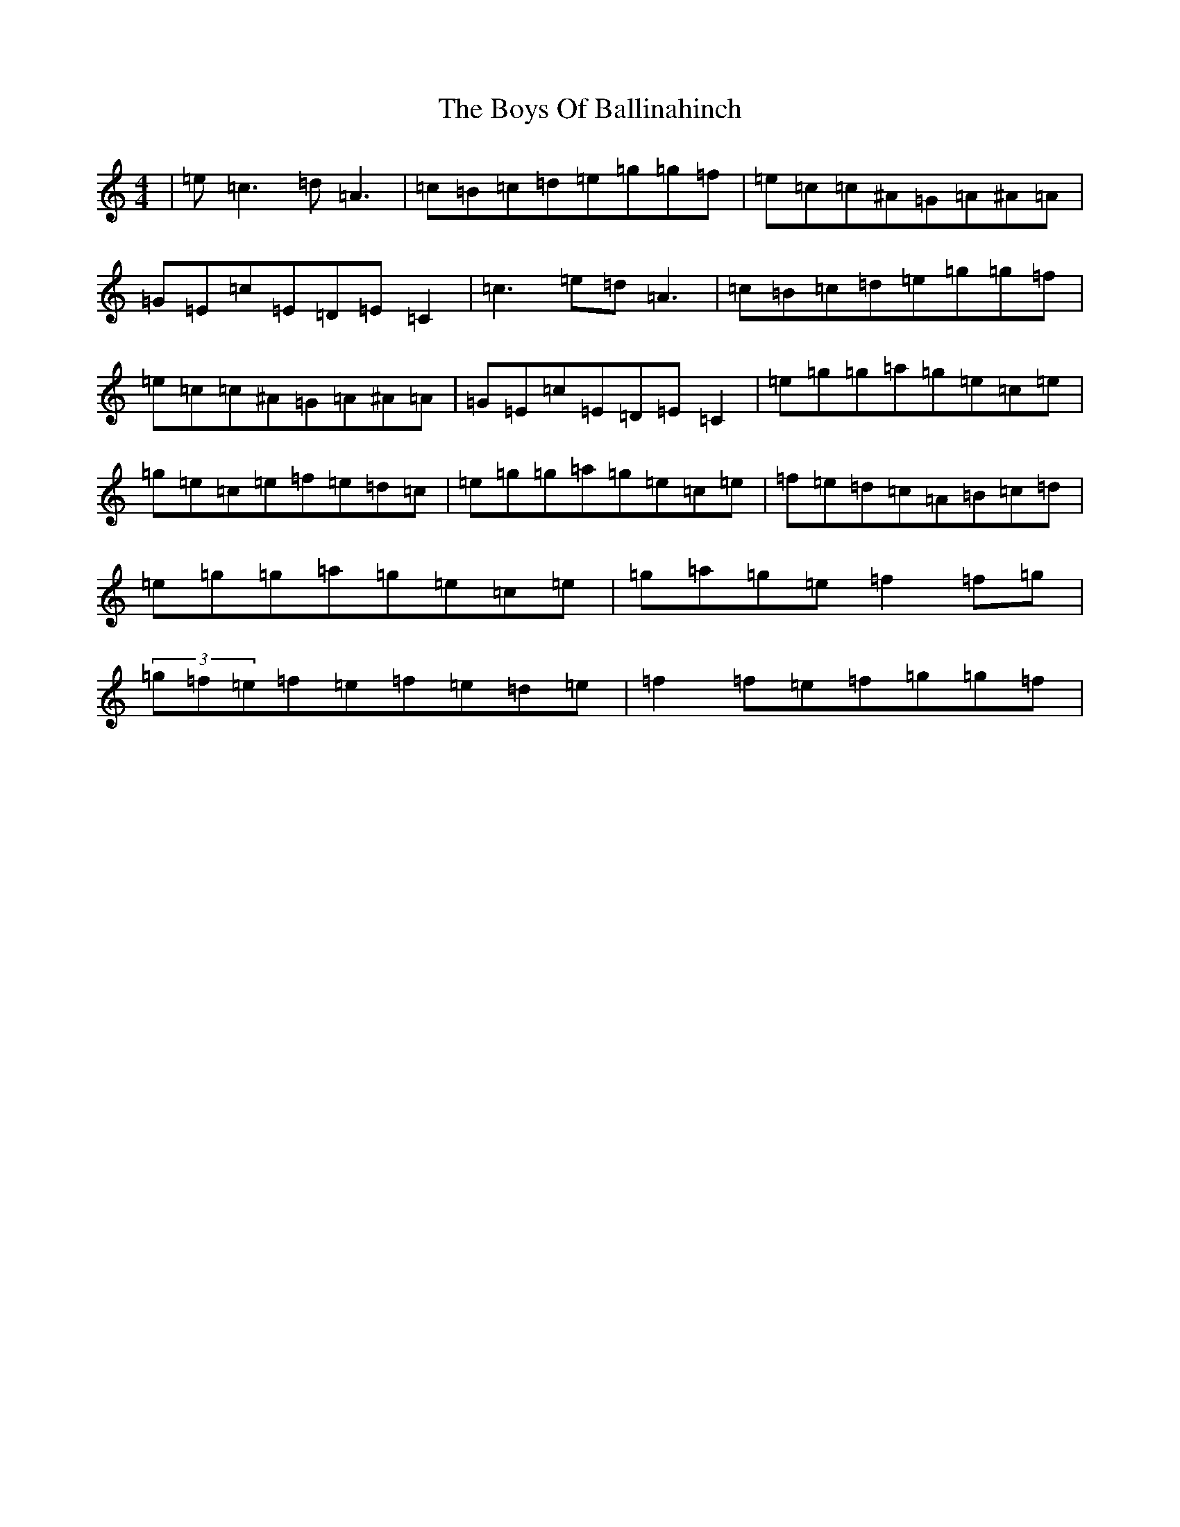 X: 2422
T: Boys Of Ballinahinch, The
S: https://thesession.org/tunes/1348#setting14697
R: reel
M:4/4
L:1/8
K: C Major
|=e=c3=d=A3|=c=B=c=d=e=g=g=f|=e=c=c^A=G=A^A=A|=G=E=c=E=D=E=C2|=c3=e=d=A3|=c=B=c=d=e=g=g=f|=e=c=c^A=G=A^A=A|=G=E=c=E=D=E=C2|=e=g=g=a=g=e=c=e|=g=e=c=e=f=e=d=c|=e=g=g=a=g=e=c=e|=f=e=d=c=A=B=c=d|=e=g=g=a=g=e=c=e|=g=a=g=e=f2=f=g|(3=g=f=e=f=e=f=e=d=e|=f2=f=e=f=g=g=f|